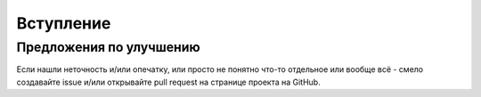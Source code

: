 .. _intro:

Вступление
**********



.. _contribute:

Предложения по улучшению
========================

Если нашли неточность и/или опечатку,
или просто не понятно что-то отдельное или вообще всё -
смело создавайте issue и/или открывайте pull request
на странице проекта на GitHub.
